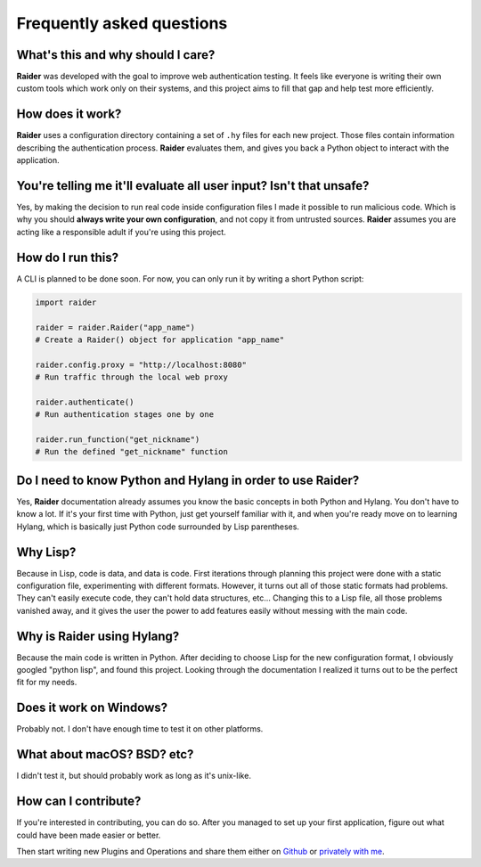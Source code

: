 Frequently asked questions
==========================


What's this and why should I care?
-----------------------------------------

**Raider** was developed with the goal to improve web authentication
testing. It feels like everyone is writing their own custom tools
which work only on their systems, and this project aims to fill that
gap and help test more efficiently.


How does it work?
-----------------

**Raider** uses a configuration directory containing a set of ``.hy``
files for each new project. Those files contain information describing
the authentication process. **Raider** evaluates them, and gives you
back a Python object to interact with the application.


You're telling me it'll evaluate all user input? Isn't that unsafe?
-------------------------------------------------------------------

Yes, by making the decision to run real code inside configuration
files I made it possible to run malicious code. Which is why you
should **always write your own configuration**, and not copy it from
untrusted sources. **Raider** assumes you are acting like a
responsible adult if you're using this project.


How do I run this?
------------------

A CLI is planned to be done soon. For now, you can only run it by
writing a short Python script:

.. code-block:: python

   import raider
   
   raider = raider.Raider("app_name")
   # Create a Raider() object for application "app_name"
   
   raider.config.proxy = "http://localhost:8080"
   # Run traffic through the local web proxy

   raider.authenticate()
   # Run authentication stages one by one
   
   raider.run_function("get_nickname")
   # Run the defined "get_nickname" function



Do I need to know Python and Hylang in order to use **Raider**?
---------------------------------------------------------------

Yes, **Raider** documentation already assumes you know the basic
concepts in both Python and Hylang. You don't have to know a lot. If
it's your first time with Python, just get yourself familiar with it,
and when you're ready move on to learning Hylang, which is basically
just Python code surrounded by Lisp parentheses.


Why Lisp?
---------

Because in Lisp, code is data, and data is code. First iterations
through planning this project were done with a static configuration
file, experimenting with different formats. However, it turns out all
of those static formats had problems. They can't easily execute code,
they can't hold data structures, etc... Changing this to a Lisp file,
all those problems vanished away, and it gives the user the power to
add features easily without messing with the main code.



Why is Raider using Hylang?
---------------------------

Because the main code is written in Python. After deciding to choose
Lisp for the new configuration format, I obviously googled "python
lisp", and found this project. Looking through the documentation
I realized it turns out to be the perfect fit for my needs.


Does it work on Windows?
------------------------

Probably not. I don't have enough time to test it on other platforms.


What about macOS? BSD? etc?
---------------------------

I didn't test it, but should probably work as long as it's unix-like.


How can I contribute?
---------------------

If you're interested in contributing, you can do so. After you managed
to set up your first application, figure out what could have been made
easier or better.

Then start writing new Plugins and Operations and share them either on
`Github`_ or `privately with me`_.

.. _privately with me: raider@digeex.de
.. _Github: https://github.com/DigeeX/raider
